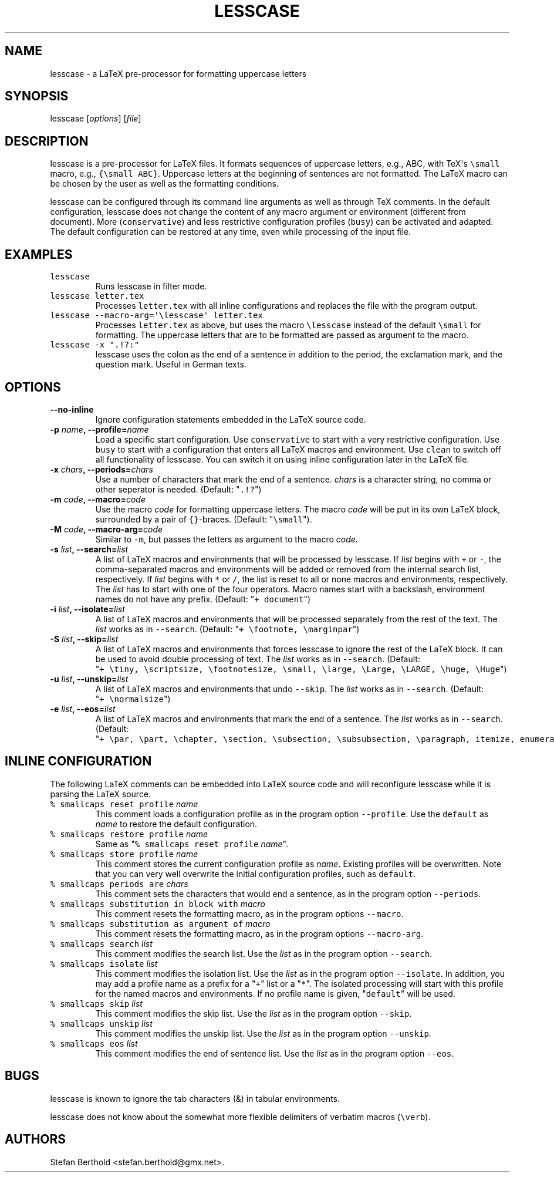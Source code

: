 .TH "LESSCASE" "1" "January 28, 2014" "lesscase user manual" ""
.SH NAME
.PP
lesscase \- a LaTeX pre\-processor for formatting uppercase letters
.SH SYNOPSIS
.PP
lesscase [\f[I]options\f[]] [\f[I]file\f[]]
.SH DESCRIPTION
.PP
lesscase is a pre\-processor for LaTeX files.
It formats sequences of uppercase letters, e.g., ABC, with TeX\[aq]s
\f[C]\\small\f[] macro, e.g., \f[C]{\\small\ ABC}\f[].
Uppercase letters at the beginning of sentences are not formatted.
The LaTeX macro can be chosen by the user as well as the formatting
conditions.
.PP
lesscase can be configured through its command line arguments as well as
through TeX comments.
In the default configuration, lesscase does not change the content of
any macro argument or environment (different from document).
More (\f[C]conservative\f[]) and less restrictive configuration profiles
(\f[C]busy\f[]) can be activated and adapted.
The default configuration can be restored at any time, even while
processing of the input file.
.SH EXAMPLES
.TP
.B \f[C]lesscase\f[]
Runs lesscase in filter mode.
.RS
.RE
.TP
.B \f[C]lesscase\ letter.tex\f[]
Processes \f[C]letter.tex\f[] with all inline configurations and
replaces the file with the program output.
.RS
.RE
.TP
.B \f[C]lesscase\ \-\-macro\-arg=\[aq]\\\\lesscase\[aq]\ letter.tex\f[]
Processes \f[C]letter.tex\f[] as above, but uses the macro
\f[C]\\lesscase\f[] instead of the default \f[C]\\small\f[] for
formatting.
The uppercase letters that are to be formatted are passed as argument to
the macro.
.RS
.RE
.TP
.B \f[C]lesscase\ \-x\ ".!?:"\f[]
lesscase uses the colon as the end of a sentence in addition to the
period, the exclamation mark, and the question mark.
Useful in German texts.
.RS
.RE
.SH OPTIONS
.TP
.B \-\-no\-inline
Ignore configuration statements embedded in the LaTeX source code.
.RS
.RE
.TP
.B \-p \f[I]name\f[], \-\-profile=\f[I]name\f[]
Load a specific start configuration.
Use \f[C]conservative\f[] to start with a very restrictive
configuration.
Use \f[C]busy\f[] to start with a configuration that enters all LaTeX
macros and environment.
Use \f[C]clean\f[] to switch off all functionality of lesscase.
You can switch it on using inline configuration later in the LaTeX file.
.RS
.RE
.TP
.B \-x \f[I]chars\f[], \-\-periods=\f[I]chars\f[]
Use a number of characters that mark the end of a sentence.
\f[I]chars\f[] is a character string, no comma or other seperator is
needed.
(Default: "\f[C]\&.!?\f[]")
.RS
.RE
.TP
.B \-m \f[I]code\f[], \-\-macro=\f[I]code\f[]
Use the macro \f[I]code\f[] for formatting uppercase letters.
The macro \f[I]code\f[] will be put in its own LaTeX block, surrounded
by a pair of \f[C]{}\f[]\-braces.
(Default: "\f[C]\\small\f[]").
.RS
.RE
.TP
.B \-M \f[I]code\f[], \-\-macro\-arg=\f[I]code\f[]
Similar to \f[C]\-m\f[], but passes the letters as argument to the macro
\f[I]code\f[].
.RS
.RE
.TP
.B \-s \f[I]list\f[], \-\-search=\f[I]list\f[]
A list of LaTeX macros and environments that will be processed by
lesscase.
If \f[I]list\f[] begins with \f[C]+\f[] or \f[C]\-\f[], the
comma\-separated macros and environments will be added or removed from
the internal search list, respectively.
If \f[I]list\f[] begins with \f[C]*\f[] or \f[C]/\f[], the list is reset
to all or none macros and environments, respectively.
The \f[I]list\f[] has to start with one of the four operators.
Macro names start with a backslash, environment names do not have any
prefix.
(Default: "\f[C]+\ document\f[]")
.RS
.RE
.TP
.B \-i \f[I]list\f[], \-\-isolate=\f[I]list\f[]
A list of LaTeX macros and environments that will be processed
separately from the rest of the text.
The \f[I]list\f[] works as in \f[C]\-\-search\f[].
(Default: "\f[C]+\ \\footnote,\ \\marginpar\f[]")
.RS
.RE
.TP
.B \-S \f[I]list\f[], \-\-skip=\f[I]list\f[]
A list of LaTeX macros and environments that forces lesscase to ignore
the rest of the LaTeX block.
It can be used to avoid double processing of text.
The \f[I]list\f[] works as in \f[C]\-\-search\f[].
(Default:
"\f[C]+\ \\tiny,\ \\scriptsize,\ \\footnotesize,\ \\small,\ \\large,\ \\Large,\ \\LARGE,\ \\huge,\ \\Huge\f[]")
.RS
.RE
.TP
.B \-u \f[I]list\f[], \-\-unskip=\f[I]list\f[]
A list of LaTeX macros and environments that undo \f[C]\-\-skip\f[].
The \f[I]list\f[] works as in \f[C]\-\-search\f[].
(Default: "\f[C]+\ \\normalsize\f[]")
.RS
.RE
.TP
.B \-e \f[I]list\f[], \-\-eos=\f[I]list\f[]
A list of LaTeX macros and environments that mark the end of a sentence.
The \f[I]list\f[] works as in \f[C]\-\-search\f[].
(Default:
"\f[C]+\ \\par,\ \\part,\ \\chapter,\ \\section,\ \\subsection,\ \\subsubsection,\ \\paragraph,\ itemize,\ enumerate,\ description\f[]")
.RS
.RE
.SH INLINE CONFIGURATION
.PP
The following LaTeX comments can be embedded into LaTeX source code and
will reconfigure lesscase while it is parsing the LaTeX source.
.TP
.B \f[C]%\ smallcaps\ reset\ profile\f[] \f[I]name\f[]
This comment loads a configuration profile as in the program option
\f[C]\-\-profile\f[].
Use the \f[C]default\f[] as \f[I]name\f[] to restore the default
configuration.
.RS
.RE
.TP
.B \f[C]%\ smallcaps\ restore\ profile\f[] \f[I]name\f[]
Same as "\f[C]%\ smallcaps\ reset\ profile\f[] \f[I]name\f[]".
.RS
.RE
.TP
.B \f[C]%\ smallcaps\ store\ profile\f[] \f[I]name\f[]
This comment stores the current configuration profile as \f[I]name\f[].
Existing profiles will be overwritten.
Note that you can very well overwrite the initial configuration
profiles, such as \f[C]default\f[].
.RS
.RE
.TP
.B \f[C]%\ smallcaps\ periods\ are\f[] \f[I]chars\f[]
This comment sets the characters that would end a sentence, as in the
program option \f[C]\-\-periods\f[].
.RS
.RE
.TP
.B \f[C]%\ smallcaps\ substitution\ in\ block\ with\f[] \f[I]macro\f[]
This comment resets the formatting macro, as in the program options
\f[C]\-\-macro\f[].
.RS
.RE
.TP
.B \f[C]%\ smallcaps\ substitution\ as\ argument\ of\f[] \f[I]macro\f[]
This comment resets the formatting macro, as in the program options
\f[C]\-\-macro\-arg\f[].
.RS
.RE
.TP
.B \f[C]%\ smallcaps\ search\f[] \f[I]list\f[]
This comment modifies the search list.
Use the \f[I]list\f[] as in the program option \f[C]\-\-search\f[].
.RS
.RE
.TP
.B \f[C]%\ smallcaps\ isolate\f[] \f[I]list\f[]
This comment modifies the isolation list.
Use the \f[I]list\f[] as in the program option \f[C]\-\-isolate\f[].
In addition, you may add a profile name as a prefix for a "\f[C]+\f[]"
list or a "\f[C]*\f[]".
The isolated processing will start with this profile for the named
macros and environments.
If no profile name is given, "\f[C]default\f[]" will be used.
.RS
.RE
.TP
.B \f[C]%\ smallcaps\ skip\f[] \f[I]list\f[]
This comment modifies the skip list.
Use the \f[I]list\f[] as in the program option \f[C]\-\-skip\f[].
.RS
.RE
.TP
.B \f[C]%\ smallcaps\ unskip\f[] \f[I]list\f[]
This comment modifies the unskip list.
Use the \f[I]list\f[] as in the program option \f[C]\-\-unskip\f[].
.RS
.RE
.TP
.B \f[C]%\ smallcaps\ eos\f[] \f[I]list\f[]
This comment modifies the end of sentence list.
Use the \f[I]list\f[] as in the program option \f[C]\-\-eos\f[].
.RS
.RE
.SH BUGS
.PP
lesscase is known to ignore the tab characters (&) in tabular
environments.
.PP
lesscase does not know about the somewhat more flexible delimiters of
verbatim macros (\f[C]\\verb\f[]).
.SH AUTHORS
Stefan Berthold <stefan.berthold@gmx.net>.
